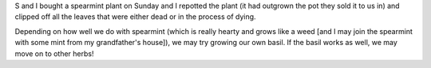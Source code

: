.. title: Spearmint
.. slug: spearmint
.. date: 2004-07-20 15:39:03
.. tags: plants

S and I bought a spearmint plant on Sunday and I repotted the plant
(it had outgrown the pot they sold it to us in) and clipped off all the
leaves that were either dead or in the process of dying.

Depending on how well we do with spearmint (which is really hearty and
grows like a weed [and I may join the spearmint with some mint from
my grandfather's house]), we may try growing our own basil.  If the
basil works as well, we may move on to other herbs!
